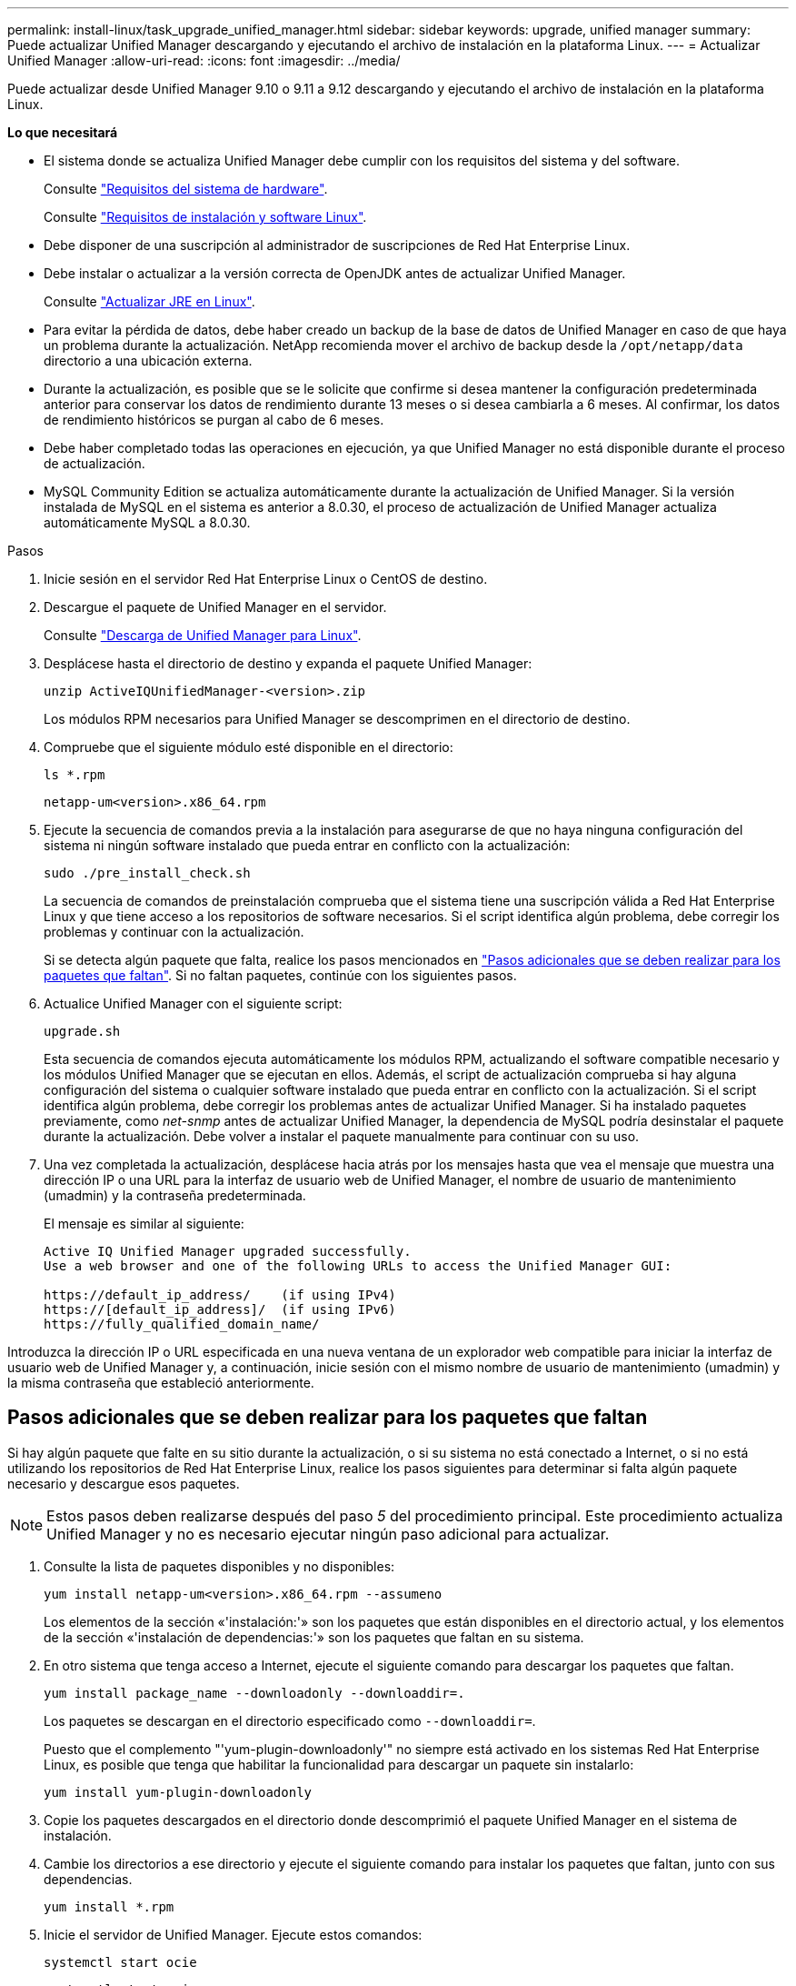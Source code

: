 ---
permalink: install-linux/task_upgrade_unified_manager.html 
sidebar: sidebar 
keywords: upgrade, unified manager 
summary: Puede actualizar Unified Manager descargando y ejecutando el archivo de instalación en la plataforma Linux. 
---
= Actualizar Unified Manager
:allow-uri-read: 
:icons: font
:imagesdir: ../media/


[role="lead"]
Puede actualizar desde Unified Manager 9.10 o 9.11 a 9.12 descargando y ejecutando el archivo de instalación en la plataforma Linux.

*Lo que necesitará*

* El sistema donde se actualiza Unified Manager debe cumplir con los requisitos del sistema y del software.
+
Consulte link:concept_virtual_infrastructure_or_hardware_system_requirements.html["Requisitos del sistema de hardware"].

+
Consulte link:reference_red_hat_and_centos_software_and_installation_requirements.html["Requisitos de instalación y software Linux"].

* Debe disponer de una suscripción al administrador de suscripciones de Red Hat Enterprise Linux.
* Debe instalar o actualizar a la versión correcta de OpenJDK antes de actualizar Unified Manager.
+
Consulte link:task_upgrade_openjdk_on_linux_ocum.html["Actualizar JRE en Linux"].

* Para evitar la pérdida de datos, debe haber creado un backup de la base de datos de Unified Manager en caso de que haya un problema durante la actualización. NetApp recomienda mover el archivo de backup desde la `/opt/netapp/data` directorio a una ubicación externa.
* Durante la actualización, es posible que se le solicite que confirme si desea mantener la configuración predeterminada anterior para conservar los datos de rendimiento durante 13 meses o si desea cambiarla a 6 meses. Al confirmar, los datos de rendimiento históricos se purgan al cabo de 6 meses.
* Debe haber completado todas las operaciones en ejecución, ya que Unified Manager no está disponible durante el proceso de actualización.
* MySQL Community Edition se actualiza automáticamente durante la actualización de Unified Manager. Si la versión instalada de MySQL en el sistema es anterior a 8.0.30, el proceso de actualización de Unified Manager actualiza automáticamente MySQL a 8.0.30.


.Pasos
. Inicie sesión en el servidor Red Hat Enterprise Linux o CentOS de destino.
. Descargue el paquete de Unified Manager en el servidor.
+
Consulte link:task_download_unified_manager.html["Descarga de Unified Manager para Linux"].

. Desplácese hasta el directorio de destino y expanda el paquete Unified Manager:
+
`unzip ActiveIQUnifiedManager-<version>.zip`

+
Los módulos RPM necesarios para Unified Manager se descomprimen en el directorio de destino.

. Compruebe que el siguiente módulo esté disponible en el directorio:
+
`ls *.rpm`

+
`netapp-um<version>.x86_64.rpm`

. Ejecute la secuencia de comandos previa a la instalación para asegurarse de que no haya ninguna configuración del sistema ni ningún software instalado que pueda entrar en conflicto con la actualización:
+
`sudo ./pre_install_check.sh`

+
La secuencia de comandos de preinstalación comprueba que el sistema tiene una suscripción válida a Red Hat Enterprise Linux y que tiene acceso a los repositorios de software necesarios. Si el script identifica algún problema, debe corregir los problemas y continuar con la actualización.

+
Si se detecta algún paquete que falta, realice los pasos mencionados en link:../install-linux/task_upgrade_unified_manager.html#additional-steps-to-perform-for-missing-packages["Pasos adicionales que se deben realizar para los paquetes que faltan"]. Si no faltan paquetes, continúe con los siguientes pasos.

. Actualice Unified Manager con el siguiente script:
+
`upgrade.sh`

+
Esta secuencia de comandos ejecuta automáticamente los módulos RPM, actualizando el software compatible necesario y los módulos Unified Manager que se ejecutan en ellos. Además, el script de actualización comprueba si hay alguna configuración del sistema o cualquier software instalado que pueda entrar en conflicto con la actualización. Si el script identifica algún problema, debe corregir los problemas antes de actualizar Unified Manager. Si ha instalado paquetes previamente, como _net-snmp_ antes de actualizar Unified Manager, la dependencia de MySQL podría desinstalar el paquete durante la actualización. Debe volver a instalar el paquete manualmente para continuar con su uso.

. Una vez completada la actualización, desplácese hacia atrás por los mensajes hasta que vea el mensaje que muestra una dirección IP o una URL para la interfaz de usuario web de Unified Manager, el nombre de usuario de mantenimiento (umadmin) y la contraseña predeterminada.
+
El mensaje es similar al siguiente:

+
[listing]
----
Active IQ Unified Manager upgraded successfully.
Use a web browser and one of the following URLs to access the Unified Manager GUI:

https://default_ip_address/    (if using IPv4)
https://[default_ip_address]/  (if using IPv6)
https://fully_qualified_domain_name/
----


Introduzca la dirección IP o URL especificada en una nueva ventana de un explorador web compatible para iniciar la interfaz de usuario web de Unified Manager y, a continuación, inicie sesión con el mismo nombre de usuario de mantenimiento (umadmin) y la misma contraseña que estableció anteriormente.



== Pasos adicionales que se deben realizar para los paquetes que faltan

Si hay algún paquete que falte en su sitio durante la actualización, o si su sistema no está conectado a Internet, o si no está utilizando los repositorios de Red Hat Enterprise Linux, realice los pasos siguientes para determinar si falta algún paquete necesario y descargue esos paquetes.


NOTE: Estos pasos deben realizarse después del paso _5_ del procedimiento principal. Este procedimiento actualiza Unified Manager y no es necesario ejecutar ningún paso adicional para actualizar.

. Consulte la lista de paquetes disponibles y no disponibles:
+
`yum install netapp-um<version>.x86_64.rpm --assumeno`

+
Los elementos de la sección «'instalación:'» son los paquetes que están disponibles en el directorio actual, y los elementos de la sección «'instalación de dependencias:'» son los paquetes que faltan en su sistema.

. En otro sistema que tenga acceso a Internet, ejecute el siguiente comando para descargar los paquetes que faltan.
+
`yum install package_name --downloadonly --downloaddir=.`

+
Los paquetes se descargan en el directorio especificado como `--downloaddir=`.

+
Puesto que el complemento "'yum-plugin-downloadonly'" no siempre está activado en los sistemas Red Hat Enterprise Linux, es posible que tenga que habilitar la funcionalidad para descargar un paquete sin instalarlo:

+
`yum install yum-plugin-downloadonly`

. Copie los paquetes descargados en el directorio donde descomprimió el paquete Unified Manager en el sistema de instalación.
. Cambie los directorios a ese directorio y ejecute el siguiente comando para instalar los paquetes que faltan, junto con sus dependencias.
+
`yum install *.rpm`

. Inicie el servidor de Unified Manager. Ejecute estos comandos:
+
`systemctl start ocie`

+
`systemctl start ocieau`



Este proceso completa el proceso de actualización de Unified Manager. Introduzca la dirección IP o URL especificada en una nueva ventana de un explorador web compatible para iniciar la interfaz de usuario web de Unified Manager y, a continuación, inicie sesión con el mismo nombre de usuario de mantenimiento (umadmin) y la misma contraseña que estableció anteriormente.
